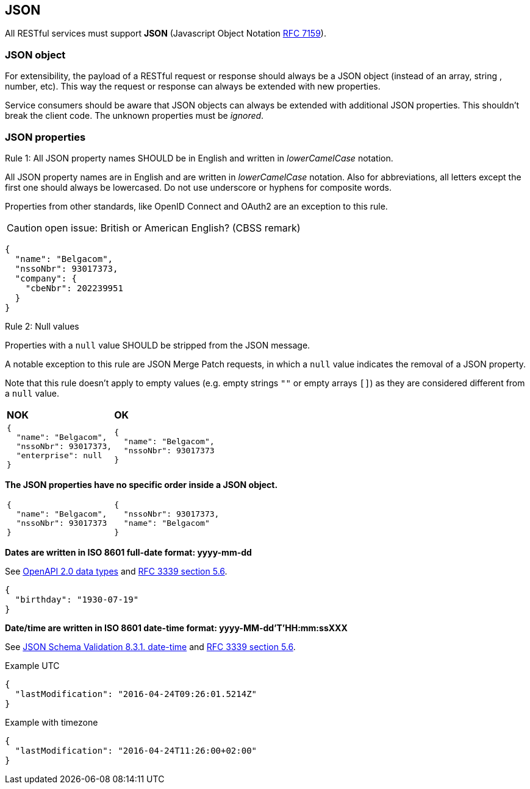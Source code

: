== JSON

All RESTful services must support *JSON* (Javascript Object Notation https://tools.ietf.org/html/rfc7159[RFC 7159^]).


=== JSON object

For extensibility, the payload of a RESTful request or response should always be a JSON object (instead of an array, string , number, etc). This way the request or response can always be extended with new properties.

Service consumers should be aware that JSON objects can always be extended with additional JSON properties. This shouldn't break the client code. The unknown properties must be _ignored_.

=== JSON properties


[.rule, caption="Rule {counter:rule-number}: "]
.All JSON property names SHOULD be in English and written in _lowerCamelCase_ notation.
==========================
All JSON property names are in English and are written in _lowerCamelCase_ notation.
Also for abbreviations, all letters except the first one should always be lowercased.
Do not use underscore or hyphens for composite words.

Properties from other standards, like OpenID Connect and OAuth2 are an exception to this rule.
==========================

CAUTION: open issue: British or American English? (CBSS remark)

[subs="normal"]
```json
{
  "name": "Belgacom",
  "nssoNbr": 93017373,
  "company": {
    "cbeNbr": 202239951
  }
}
```

[.rule, caption="Rule {counter:rule-number}: "]
.Null values
==========================
Properties with a `null` value SHOULD be stripped from the JSON message.

A notable exception to this rule are JSON Merge Patch requests, in which a `null` value indicates the removal of a JSON property.

Note that this rule doesn't apply to empty values (e.g. empty strings `""` or empty arrays `[]`) as they are considered different from a `null` value.
==========================

|===
|*NOK*|*OK*
a|[subs="normal"]
```json
{
  "name": "Belgacom",
  "nssoNbr": 93017373,
  "enterprise": null
}
```

a|[subs="normal"]
```json
{
  "name": "Belgacom",
  "nssoNbr": 93017373
}
```
|===

**The JSON properties have no specific order inside a JSON object.**

[cols="1,1"]
|===
a|[subs="normal"]
```json
{
  "name": "Belgacom",
  "nssoNbr": 93017373
}
```


a|[subs="normal"]
```json
{
  "nssoNbr": 93017373,
  "name": "Belgacom"
}
```
|===

**Dates are written in ISO 8601 full-date format: yyyy-mm-dd**

See https://github.com/OAI/OpenAPI-Specification/blob/master/versions/2.0.md#data-types[OpenAPI 2.0 data types^] and https://tools.ietf.org/html/rfc3339#section-5.6[RFC 3339 section 5.6^].

```json
{
  "birthday": "1930-07-19"
}
```

**Date/time are written in ISO 8601 date-time format: yyyy-MM-dd'T'HH:mm:ssXXX**

See http://json-schema.org/latest/json-schema-validation.html#rfc.section.8.3.1[JSON Schema Validation 8.3.1. date-time^] and https://tools.ietf.org/html/rfc3339#section-5.6[RFC 3339 section 5.6^].

.Example UTC
```json
{
  "lastModification": "2016-04-24T09:26:01.5214Z"
}
```

.Example with timezone
```json
{
  "lastModification": "2016-04-24T11:26:00+02:00"
}
```
